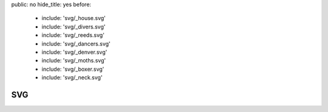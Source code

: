 public: no
hide_title: yes
before:
  - include: 'svg/_house.svg'
  - include: 'svg/_divers.svg'
  - include: 'svg/_reeds.svg'
  - include: 'svg/_dancers.svg'
  - include: 'svg/_denver.svg'
  - include: 'svg/_moths.svg'
  - include: 'svg/_boxer.svg'
  - include: 'svg/_neck.svg'


SVG
===
